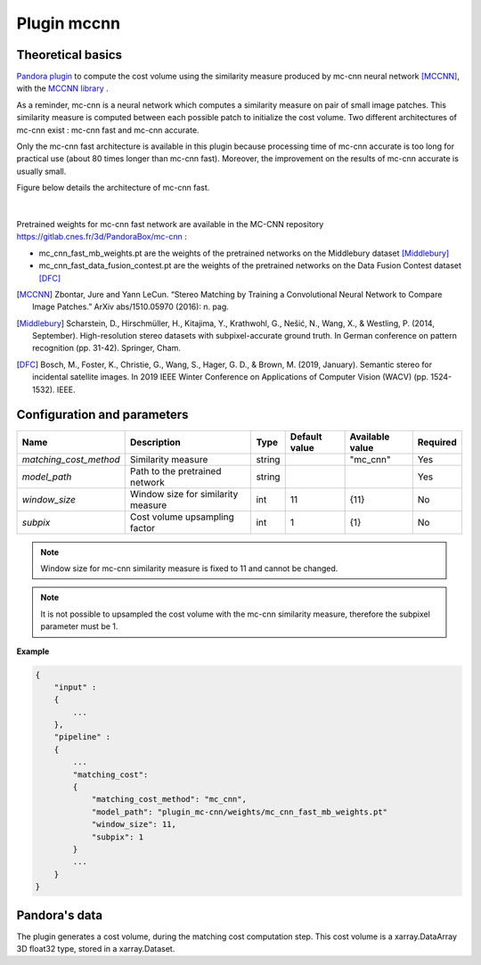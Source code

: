 .. _plugin_mccnn:

Plugin mccnn
=============

Theoretical basics
******************

`Pandora plugin <https://github.com/CNES/Pandora_plugin_mccnn>`_ to compute the cost volume using the similarity measure produced by mc-cnn neural network [MCCNN]_, with the  `MCCNN library <https://github.com/CNES/Pandora_MCCNN>`_ .


As a reminder, mc-cnn is a neural network which computes a similarity measure on pair of small image patches. This similarity measure is computed between each possible patch to initialize the cost volume.
Two different architectures of mc-cnn exist : mc-cnn fast and mc-cnn accurate. 

Only the mc-cnn fast architecture is available in this plugin because processing time of mc-cnn accurate is too long for 
practical use (about 80 times longer than mc-cnn fast). Moreover, the improvement on the results of mc-cnn accurate is usually small. 

Figure below details the architecture of mc-cnn fast.


.. figure:: ../../Images/mc_cnn_fast_architecture.png

|

Pretrained weights for mc-cnn fast network are available in the MC-CNN repository https://gitlab.cnes.fr/3d/PandoraBox/mc-cnn :

-  mc_cnn_fast_mb_weights.pt are the weights of the pretrained networks on the Middlebury dataset [Middlebury]_
-  mc_cnn_fast_data_fusion_contest.pt are the weights of the pretrained networks on the Data Fusion Contest dataset [DFC]_


.. [MCCNN] Zbontar, Jure and Yann LeCun. “Stereo Matching by Training a Convolutional Neural Network to Compare Image Patches.” ArXiv abs/1510.05970 (2016): n. pag.
.. [Middlebury] Scharstein, D., Hirschmüller, H., Kitajima, Y., Krathwohl, G., Nešić, N., Wang, X., & Westling, P. (2014, September). High-resolution stereo datasets with subpixel-accurate ground truth. In German conference on pattern recognition (pp. 31-42). Springer, Cham.
.. [DFC] Bosch, M., Foster, K., Christie, G., Wang, S., Hager, G. D., & Brown, M. (2019, January). Semantic stereo for incidental satellite images. In 2019 IEEE Winter Conference on Applications of Computer Vision (WACV) (pp. 1524-1532). IEEE.

.. _plugin_mccnn_conf:

Configuration and parameters
****************************

+------------------------+------------------------------------+--------+---------------+--------------------------------+----------+
| Name                   | Description                        | Type   | Default value | Available value                | Required |
+========================+====================================+========+===============+================================+==========+
| *matching_cost_method* | Similarity measure                 | string |               | "mc_cnn"                       | Yes      |
+------------------------+------------------------------------+--------+---------------+--------------------------------+----------+
| *model_path*           | Path to the pretrained network     | string |               |                                | Yes      |
+------------------------+------------------------------------+--------+---------------+--------------------------------+----------+
| *window_size*          | Window size for similarity measure | int    | 11            | {11}                           | No       |
+------------------------+------------------------------------+--------+---------------+--------------------------------+----------+
| *subpix*               | Cost volume upsampling factor      | int    | 1             | {1}                            | No       |
+------------------------+------------------------------------+--------+---------------+--------------------------------+----------+

.. note::  Window size for mc-cnn similarity measure is fixed to 11 and cannot be changed.

.. note::  It is not possible to upsampled the cost volume with the mc-cnn similarity measure, therefore the subpixel parameter must be 1.


**Example**

.. sourcecode:: text

    {
        "input" :
        {
            ...
        },
        "pipeline" :
        {
            ...
            "matching_cost":
            {
                "matching_cost_method": "mc_cnn",
                "model_path": "plugin_mc-cnn/weights/mc_cnn_fast_mb_weights.pt"
                "window_size": 11,
                "subpix": 1
            }
            ...
        }
    }


Pandora's data
**************

The plugin generates a cost volume, during the matching cost computation step. This cost volume is a
xarray.DataArray 3D float32 type, stored in a xarray.Dataset.
